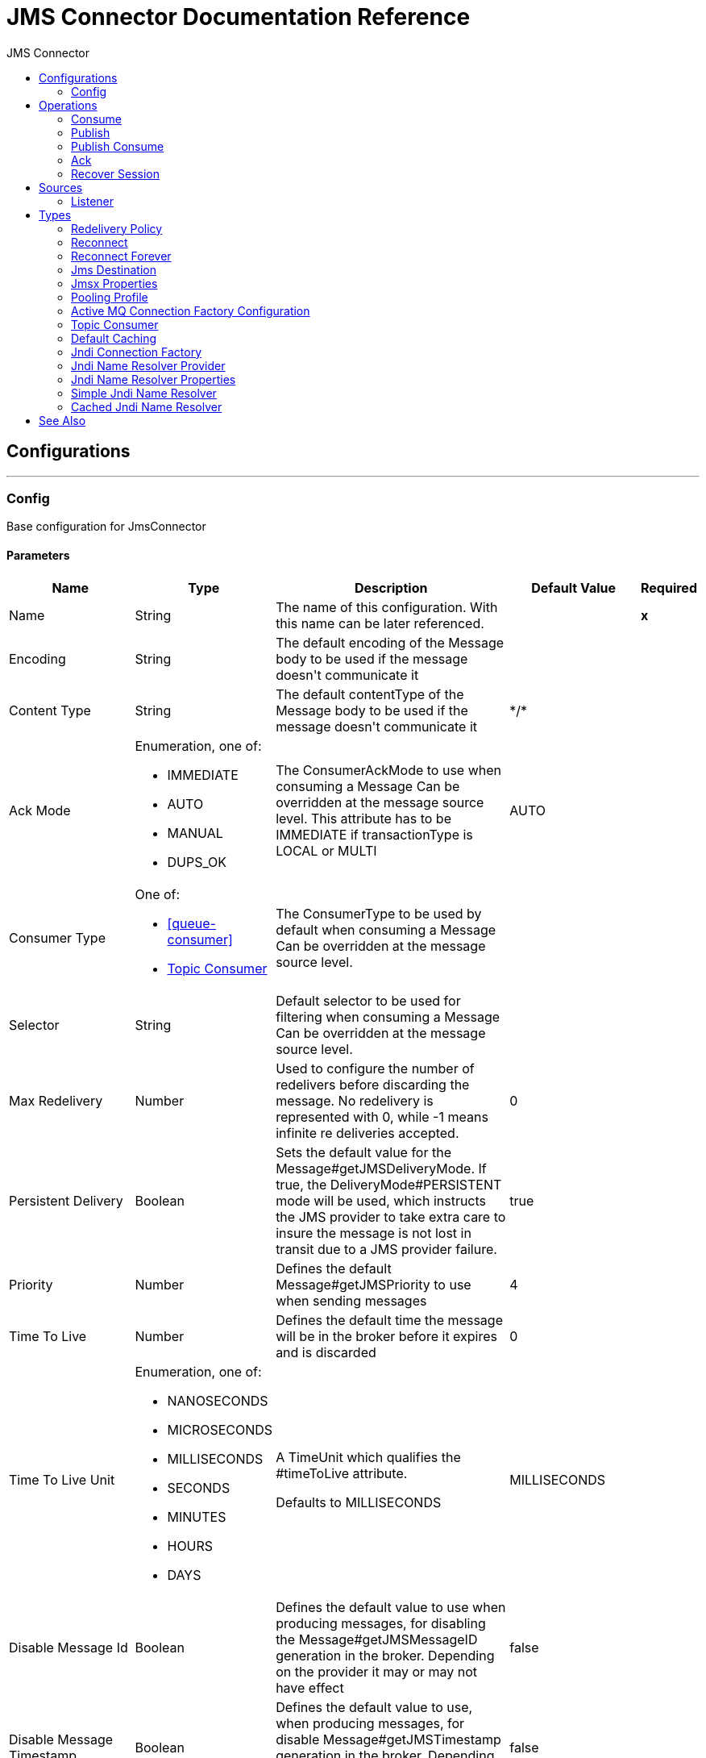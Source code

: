 :toc:               left
:toc-title:         JMS Connector
:toclevels:         2
:last-update-label!:
:docinfo:
:source-highlighter: coderay
:icons: font


= JMS Connector Documentation Reference



== Configurations
---
[[config]]
=== Config

+++
Base configuration for JmsConnector
+++

==== Parameters
[cols=".^20%,.^20%,.^35%,.^20%,^.^5%", options="header"]
|======================
| Name | Type | Description | Default Value | Required
|Name | String | The name of this configuration. With this name can be later referenced. | | *x*{nbsp}
| Encoding a| String |  +++The default encoding of the Message body to be used if the message doesn't communicate it+++ |  | {nbsp}
| Content Type a| String |  +++The default contentType of the Message body to be used if the message doesn't communicate it+++ |  +++*/*+++ | {nbsp}
| Ack Mode a| Enumeration, one of:

** IMMEDIATE
** AUTO
** MANUAL
** DUPS_OK |  +++The ConsumerAckMode to use when consuming a Message
Can be overridden at the message source level.
This attribute has to be IMMEDIATE if transactionType is LOCAL or MULTI+++ |  +++AUTO+++ | {nbsp}
| Consumer Type a| One of:

* <<queue-consumer>>
* <<topic-consumer>> |  +++The ConsumerType to be used by default when consuming a Message
Can be overridden at the message source level.+++ |  | {nbsp}
| Selector a| String |  +++Default selector to be used for filtering when consuming a Message
Can be overridden at the message source level.+++ |  | {nbsp}
| Max Redelivery a| Number |  +++Used to configure the number of redelivers before discarding the message.
No redelivery is represented with 0, while -1 means infinite re deliveries accepted.+++ |  +++0+++ | {nbsp}
| Persistent Delivery a| Boolean |  +++Sets the default value for the Message#getJMSDeliveryMode.
If true, the DeliveryMode#PERSISTENT mode will be used,
which instructs the JMS provider to take extra care to insure the message
is not lost in transit due to a JMS provider failure.+++ |  +++true+++ | {nbsp}
| Priority a| Number |  +++Defines the default Message#getJMSPriority to use when sending messages+++ |  +++4+++ | {nbsp}
| Time To Live a| Number |  +++Defines the default time the message will be in the broker before it expires and is discarded+++ |  +++0+++ | {nbsp}
| Time To Live Unit a| Enumeration, one of:

** NANOSECONDS
** MICROSECONDS
** MILLISECONDS
** SECONDS
** MINUTES
** HOURS
** DAYS |  +++A TimeUnit which qualifies the #timeToLive attribute.
<p>
Defaults to MILLISECONDS+++ |  +++MILLISECONDS+++ | {nbsp}
| Disable Message Id a| Boolean |  +++Defines the default value to use when producing messages,
for disabling the Message#getJMSMessageID generation in the broker.
Depending on the provider it may or may not have effect+++ |  +++false+++ | {nbsp}
| Disable Message Timestamp a| Boolean |  +++Defines the default value to use, when producing messages,
for disable Message#getJMSTimestamp generation in the broker.
Depending on the provider it may or may not have effect.+++ |  +++false+++ | {nbsp}
| Delivery Delay a| Number |  +++This is used to determine the Message delivery delay time which is
calculated by adding the deliveryDelay value specified on the
send method to the time the message was sent.
<p>
Only used in JmsSpecification#JMS_2_0+++ |  | {nbsp}
| Delivery Delay Unit a| Enumeration, one of:

** NANOSECONDS
** MICROSECONDS
** MILLISECONDS
** SECONDS
** MINUTES
** HOURS
** DAYS |  +++A TimeUnit which qualifies the #deliveryDelay attribute.
<p>
Defaults to MILLISECONDS+++ |  +++MILLISECONDS+++ | {nbsp}
| Jms Type a| String |  +++A message JMSType identifier supplied by a client when a message is sent.+++ |  | {nbsp}
|======================


==== Associated Operations
* <<consume>> {nbsp}
* <<publish>> {nbsp}
* <<publishConsume>> {nbsp}

==== Associated Sources
* <<listener>> {nbsp}


== Operations

[[consume]]
=== Consume
`+<http://www.mulesoft.org/schema/mule/jms:consume>+`

+++
Operation that allows the user to consume a single Message from a given Destination.
extra configurations that are required based on the destination type.
and headers as Result#getAttributes
+++

==== Parameters
[cols=".^20%,.^20%,.^35%,.^20%,^.^5%", options="header"]
|======================
| Name | Type | Description | Default Value | Required
| Configuration | String | The name of the configuration to use. | | *x*{nbsp}
| Destination a| String |  +++the name of the Destination from where the Message should be consumed+++ |  | *x*{nbsp}
| Consumer Type a| One of:

* <<queue-consumer>>
* <<topic-consumer>> |  +++the type of the MessageConsumer that is required for the given destination, along with any+++ |  | {nbsp}
| Ack Mode a| Enumeration, one of:

** IMMEDIATE
** MANUAL |  +++the ConsumerAckMode that will be configured over the Message and Session+++ |  | {nbsp}
| Selector a| String |  +++a custom JMS selector for filtering the messages+++ |  | {nbsp}
| Content Type a| String |  +++the Message's content content type+++ |  | {nbsp}
| Encoding a| String |  +++the Message's content encoding+++ |  | {nbsp}
| Maximum Wait a| Number |  +++maximum time to wait for a message before timing out+++ |  +++10000+++ | {nbsp}
| Maximum Wait Unit a| Enumeration, one of:

** NANOSECONDS
** MICROSECONDS
** MILLISECONDS
** SECONDS
** MINUTES
** HOURS
** DAYS |  +++Time unit to be used in the maximumWaitTime configurations+++ |  +++MILLISECONDS+++ | {nbsp}
| Transactional Action a| Enumeration, one of:

** ALWAYS_JOIN
** JOIN_IF_POSSIBLE
** NOT_SUPPORTED |  +++The type of joining action that operations can take regarding transactions.+++ |  +++JOIN_IF_POSSIBLE+++ | {nbsp}
| Target Variable a| String |  +++The name of a variable on which the operation's output will be placed+++ |  | {nbsp}
|======================

==== Output
[cols=".^50%,.^50%"]
|======================
| *Type* a| Any
| *Attributes Type* a| <<JmsAttributes>>
|======================

==== For Configurations.
* <<config>> {nbsp}

==== Throws
* JMS:CONNECTIVITY {nbsp}
* JMS:DESTINATION_NOT_FOUND {nbsp}
* JMS:CONSUMING {nbsp}
* JMS:ACK {nbsp}
* JMS:RETRY_EXHAUSTED {nbsp}
* JMS:TIMEOUT {nbsp}


[[publish]]
=== Publish
`+<http://www.mulesoft.org/schema/mule/jms:publish>+`

+++
Operation that allows the user to send a Message to a JMS Destination
+++

==== Parameters
[cols=".^20%,.^20%,.^35%,.^20%,^.^5%", options="header"]
|======================
| Name | Type | Description | Default Value | Required
| Configuration | String | The name of the configuration to use. | | *x*{nbsp}
| Destination a| String |  +++the name of the Destination where the Message should be sent+++ |  | *x*{nbsp}
| Destination Type a| Enumeration, one of:

** QUEUE
** TOPIC |  +++The type of the Destination+++ |  +++QUEUE+++ | {nbsp}
| Transactional Action a| Enumeration, one of:

** ALWAYS_JOIN
** JOIN_IF_POSSIBLE
** NOT_SUPPORTED |  +++The type of joining action that operations can take regarding transactions.+++ |  +++JOIN_IF_POSSIBLE+++ | {nbsp}
| Body a| Any |  +++The body of the Message+++ |  +++#[payload]+++ | {nbsp}
| Jms Type a| String |  +++The JMSType header of the Message+++ |  | {nbsp}
| Correlation Id a| String |  +++The JMSCorrelationID header of the Message+++ |  | {nbsp}
| Send Content Type a| Boolean |  +++true if the body type should be sent as a Message property+++ |  +++true+++ | {nbsp}
| ContentType a| String |  +++The content type of the body+++ |  | {nbsp}
| Send Encoding a| Boolean |  +++true if the body outboundEncoding should be sent as a Message property+++ |  +++true+++ | {nbsp}
| Encoding a| String |  +++The outboundEncoding of the message's body+++ |  | {nbsp}
| Reply To a| <<JmsDestination>> |  +++The JMSReplyTo header information of the Destination where
this Message should be replied to+++ |  | {nbsp}
| User Properties a| Object |  +++The custom user properties that should be set to this Message+++ |  | {nbsp}
| JMSX Properties a| <<JmsxProperties>> |  +++The JMSX properties that should be set to this Message+++ |  | {nbsp}
| Persistent Delivery a| Boolean |  +++If true; the Message will be sent using the PERSISTENT JMSDeliveryMode+++ |  | {nbsp}
| Priority a| Number |  +++The default JMSPriority value to be used when sending the message+++ |  | {nbsp}
| Time To Live a| Number |  +++Defines the default time the message will be in the broker before it expires and is discarded+++ |  | {nbsp}
| Time To Live Unit a| Enumeration, one of:

** NANOSECONDS
** MICROSECONDS
** MILLISECONDS
** SECONDS
** MINUTES
** HOURS
** DAYS |  +++Time unit to be used in the timeToLive configurations+++ |  | {nbsp}
| Disable Message Id a| Boolean |  +++If true; the Message will be flagged to avoid generating its MessageID+++ |  | {nbsp}
| Disable Message Timestamp a| Boolean |  +++If true; the Message will be flagged to avoid generating its sent Timestamp+++ |  | {nbsp}
| Delivery Delay a| Number |  +++Only used by JMS 2.0. Sets the delivery delay to be applied in order to postpone the Message delivery+++ |  | {nbsp}
| Delivery Delay Unit a| Enumeration, one of:

** NANOSECONDS
** MICROSECONDS
** MILLISECONDS
** SECONDS
** MINUTES
** HOURS
** DAYS |  +++Time unit to be used in the deliveryDelay configurations+++ |  | {nbsp}
|======================


==== For Configurations.
* <<config>> {nbsp}

==== Throws
* JMS:CONNECTIVITY {nbsp}
* JMS:PUBLISHING {nbsp}
* JMS:DESTINATION_NOT_FOUND {nbsp}
* JMS:ILLEGAL_BODY {nbsp}
* JMS:RETRY_EXHAUSTED {nbsp}


[[publishConsume]]
=== Publish Consume
`+<http://www.mulesoft.org/schema/mule/jms:publish-consume>+`

+++
Operation that allows the user to send a message to a JMS Destination and waits for a response
either to the provided ReplyTo destination or to a temporary Destination created dynamically
and headers as Result#getAttributes
+++

==== Parameters
[cols=".^20%,.^20%,.^35%,.^20%,^.^5%", options="header"]
|======================
| Name | Type | Description | Default Value | Required
| Configuration | String | The name of the configuration to use. | | *x*{nbsp}
| Destination a| String |  +++the name of the Destination where the Message should be sent+++ |  | *x*{nbsp}
| Body a| Any |  +++The body of the Message+++ |  +++#[payload]+++ | {nbsp}
| Jms Type a| String |  +++The JMSType header of the Message+++ |  | {nbsp}
| Correlation Id a| String |  +++The JMSCorrelationID header of the Message+++ |  | {nbsp}
| Send Content Type a| Boolean |  +++true if the body type should be sent as a Message property+++ |  +++true+++ | {nbsp}
| ContentType a| String |  +++The content type of the body+++ |  | {nbsp}
| Send Encoding a| Boolean |  +++true if the body outboundEncoding should be sent as a Message property+++ |  +++true+++ | {nbsp}
| Encoding a| String |  +++The outboundEncoding of the message's body+++ |  | {nbsp}
| Reply To a| <<JmsDestination>> |  +++The JMSReplyTo header information of the Destination where
this Message should be replied to+++ |  | {nbsp}
| User Properties a| Object |  +++The custom user properties that should be set to this Message+++ |  | {nbsp}
| JMSX Properties a| <<JmsxProperties>> |  +++The JMSX properties that should be set to this Message+++ |  | {nbsp}
| Persistent Delivery a| Boolean |  +++If true; the Message will be sent using the PERSISTENT JMSDeliveryMode+++ |  | {nbsp}
| Priority a| Number |  +++The default JMSPriority value to be used when sending the message+++ |  | {nbsp}
| Time To Live a| Number |  +++Defines the default time the message will be in the broker before it expires and is discarded+++ |  | {nbsp}
| Time To Live Unit a| Enumeration, one of:

** NANOSECONDS
** MICROSECONDS
** MILLISECONDS
** SECONDS
** MINUTES
** HOURS
** DAYS |  +++Time unit to be used in the timeToLive configurations+++ |  | {nbsp}
| Disable Message Id a| Boolean |  +++If true; the Message will be flagged to avoid generating its MessageID+++ |  | {nbsp}
| Disable Message Timestamp a| Boolean |  +++If true; the Message will be flagged to avoid generating its sent Timestamp+++ |  | {nbsp}
| Delivery Delay a| Number |  +++Only used by JMS 2.0. Sets the delivery delay to be applied in order to postpone the Message delivery+++ |  | {nbsp}
| Delivery Delay Unit a| Enumeration, one of:

** NANOSECONDS
** MICROSECONDS
** MILLISECONDS
** SECONDS
** MINUTES
** HOURS
** DAYS |  +++Time unit to be used in the deliveryDelay configurations+++ |  | {nbsp}
| Ack Mode a| Enumeration, one of:

** IMMEDIATE
** MANUAL |  +++The Session ACK mode to use when consuming the message+++ |  | {nbsp}
| Maximum Wait a| Number |  +++Maximum time to wait for a message to arrive before timeout+++ |  +++10000+++ | {nbsp}
| Maximum Wait Unit a| Enumeration, one of:

** NANOSECONDS
** MICROSECONDS
** MILLISECONDS
** SECONDS
** MINUTES
** HOURS
** DAYS |  +++Time unit to be used in the maximumWaitTime configuration+++ |  +++MILLISECONDS+++ | {nbsp}
| Content Type a| String |  +++The content type of the message body to be consumed+++ |  | {nbsp}
| Encoding a| String |  +++The encoding of the message body to be consumed+++ |  | {nbsp}
| Target Variable a| String |  +++The name of a variable on which the operation's output will be placed+++ |  | {nbsp}
|======================

==== Output
[cols=".^50%,.^50%"]
|======================
| *Type* a| Any
| *Attributes Type* a| <<JmsAttributes>>
|======================

==== For Configurations.
* <<config>> {nbsp}

==== Throws
* JMS:CONNECTIVITY {nbsp}
* JMS:PUBLISHING {nbsp}
* JMS:DESTINATION_NOT_FOUND {nbsp}
* JMS:CONSUMING {nbsp}
* JMS:ILLEGAL_BODY {nbsp}
* JMS:ACK {nbsp}
* JMS:RETRY_EXHAUSTED {nbsp}
* JMS:TIMEOUT {nbsp}


[[ack]]
=== Ack
`+<http://www.mulesoft.org/schema/mule/jms:ack>+`

+++
Allows the user to perform an ACK when the AckMode#MANUAL mode is elected while consuming the Message.
As per JMS Spec, performing an ACK over a single Message automatically works as an ACK for all the Messages
produced in the same JmsSession.
to a session of the current connection
+++

==== Parameters
[cols=".^20%,.^20%,.^35%,.^20%,^.^5%", options="header"]
|======================
| Name | Type | Description | Default Value | Required
| Ack Id a| String |  +++The AckId of the Message to ACK+++ |  | *x*{nbsp}
|======================



==== Throws
* JMS:ACK {nbsp}


[[recoverSession]]
=== Recover Session
`+<http://www.mulesoft.org/schema/mule/jms:recover-session>+`

+++
Allows the user to perform a session recover when the AckMode#MANUAL mode is elected while consuming the
Message.
As per JMS Spec, performing a session recover automatically will redeliver all the consumed messages that had not being
acknowledged before this recover.
+++

==== Parameters
[cols=".^20%,.^20%,.^35%,.^20%,^.^5%", options="header"]
|======================
| Name | Type | Description | Default Value | Required
| Ack Id a| String |  +++The AckId of the Message Session to recover+++ |  | *x*{nbsp}
|======================



==== Throws
* JMS:SESSION_RECOVER {nbsp}


== Sources

[[listener]]
=== Listener
`+<http://www.mulesoft.org/schema/mule/jms:listener>+`

+++
JMS Subscriber for Destinations, allows to listen
for incoming Messages
+++

==== Parameters
[cols=".^20%,.^20%,.^35%,.^20%,^.^5%", options="header"]
|======================
| Name | Type | Description | Default Value | Required
| Configuration | String | The name of the configuration to use. | | *x*{nbsp}
| Destination a| String |  +++The name of the Destination from where the Message should be consumed+++ |  | *x*{nbsp}
| Consumer Type a| One of:

* <<queue-consumer>>
* <<topic-consumer>> |  +++The Type of the Consumer that should be used for the provided destination+++ |  | {nbsp}
| Ack Mode a| Enumeration, one of:

** IMMEDIATE
** AUTO
** MANUAL
** DUPS_OK |  +++The Session ACK mode to use when consuming a message+++ |  | {nbsp}
| Selector a| String |  +++JMS selector to be used for filtering incoming messages+++ |  | {nbsp}
| Inbound Content Type a| String |  +++The content type of the message body+++ |  | {nbsp}
| Inbound Encoding a| String |  +++The inboundEncoding of the message body+++ |  | {nbsp}
| Number Of Consumers a| Number |  +++The number of concurrent consumers that will be used to receive JMS Messages+++ |  +++4+++ | {nbsp}
| Transactional Action a| Enumeration, one of:

** ALWAYS_BEGIN
** NONE |  +++The type of beginning action that sources can take regarding transactions.+++ |  +++NONE+++ | {nbsp}
| Redelivery Policy a| <<RedeliveryPolicy>> |  +++Defines a policy for processing the redelivery of the same message+++ |  | {nbsp}
| Reconnection Strategy a| * <<reconnect>>
* <<reconnect-forever>> |  +++A retry strategy in case of connectivity errors+++ |  | {nbsp}
| Body a| Any |  +++The body of the Message+++ |  +++#[payload]+++ | {nbsp}
| Jms Type a| String |  +++The JMSType identifier header of the Message+++ |  | {nbsp}
| Correlation Id a| String |  +++The JMSCorrelationID header of the Message+++ |  | {nbsp}
| Send Content Type a| Boolean |  +++Whether or not the body content type should be sent as a property+++ |  +++true+++ | {nbsp}
| ContentType a| String |  +++The content type of the message's body+++ |  | {nbsp}
| Send Encoding a| Boolean |  +++Whether or not the body outboundEncoding should be sent as a Message property+++ |  +++true+++ | {nbsp}
| Encoding a| String |  +++The encoding of the message's body+++ |  | {nbsp}
| Reply To a| <<JmsDestination>> |  +++The destination where a reply to this Message should be sent+++ |  | {nbsp}
| User Properties a| Object |  +++The custom user properties that should be set to this Message+++ |  | {nbsp}
| JMSX Properties a| <<JmsxProperties>> |  +++The JMSX properties that should be set to this Message+++ |  | {nbsp}
| Persistent Delivery a| Boolean |  +++Whether or not the delivery should be done with a persistent configuration+++ |  | {nbsp}
| Priority a| Number |  +++The default JMSPriority value to be used when sending the message+++ |  | {nbsp}
| Time To Live a| Number |  +++Defines the default time the message will be in the broker before it expires and is discarded+++ |  | {nbsp}
| Time To Live Unit a| Enumeration, one of:

** NANOSECONDS
** MICROSECONDS
** MILLISECONDS
** SECONDS
** MINUTES
** HOURS
** DAYS |  +++Time unit to be used in the timeToLive configurations+++ |  | {nbsp}
| Disable Message Id a| Boolean |  +++If true; the Message will be flagged to avoid generating its MessageID+++ |  | {nbsp}
| Disable Message Timestamp a| Boolean |  +++If true; the Message will be flagged to avoid generating its sent Timestamp+++ |  | {nbsp}
| Delivery Delay a| Number |  +++Only used by JMS 2.0. Sets the delivery delay to be applied in order to postpone the Message delivery+++ |  | {nbsp}
| Delivery Delay Unit a| Enumeration, one of:

** NANOSECONDS
** MICROSECONDS
** MILLISECONDS
** SECONDS
** MINUTES
** HOURS
** DAYS |  +++Time unit to be used in the deliveryDelay configurations+++ |  | {nbsp}
|======================

==== Output
[cols=".^50%,.^50%"]
|======================
| *Type* a| Any
| *Attributes Type* a| <<JmsAttributes>>
|======================

==== For Configurations.
* <<config>> {nbsp}

==== Throws
* MULE:SOURCE_RESPONSE_SEND {nbsp}
* MULE:SOURCE_ERROR_RESPONSE_SEND {nbsp}
* MULE:SOURCE_ERROR_RESPONSE_GENERATE {nbsp}
* MULE:SOURCE_RESPONSE_GENERATE {nbsp}


== Types
[[RedeliveryPolicy]]
=== Redelivery Policy

[cols=".^30%,.^40%,.^30%", options="header"]
|======================
| Field | Type | Default Value
| Max Redelivery Count a| Number |
| Use Secure Hash a| Boolean |
| Message Digest Algorithm a| String |
| Id Expression a| String |
| Object Store Ref a| String |
|======================

[[reconnect]]
=== Reconnect

[cols=".^30%,.^40%,.^30%", options="header"]
|======================
| Field | Type | Default Value
| Frequency a| Number |
| Count a| Number |
| Blocking a| Boolean |
|======================

[[reconnect-forever]]
=== Reconnect Forever

[cols=".^30%,.^40%,.^30%", options="header"]
|======================
| Field | Type | Default Value
| Frequency a| Number |
|======================

[[JmsDestination]]
=== Jms Destination

[cols=".^30%,.^40%,.^30%", options="header"]
|======================
| Field | Type | Default Value
| Destination a| String |
| Destination Type a| Enumeration, one of:

** QUEUE
** TOPIC | QUEUE
|======================

[[JmsxProperties]]
=== Jmsx Properties

[cols=".^30%,.^40%,.^30%", options="header"]
|======================
| Field | Type | Default Value
| Jmsx User ID a| String |
| Jmsx App ID a| String |
| Jmsx Delivery Count a| Number |
| Jmsx Group ID a| String |
| Jmsx Group Seq a| Number |
| Jmsx Producer TXID a| String |
| Jmsx Consumer TXID a| String |
| Jmsx Rcv Timestamp a| Number |
|======================

[[PoolingProfile]]
=== Pooling Profile

[cols=".^30%,.^40%,.^30%", options="header"]
|======================
| Field | Type | Default Value
| Max Active a| Number |
| Max Idle a| Number |
| Max Wait a| Number |
| Min Eviction Millis a| Number |
| Eviction Check Interval Millis a| Number |
| Exhausted Action a| Enumeration, one of:

** WHEN_EXHAUSTED_GROW
** WHEN_EXHAUSTED_WAIT
** WHEN_EXHAUSTED_FAIL |
| Initialisation Policy a| Enumeration, one of:

** INITIALISE_NONE
** INITIALISE_ONE
** INITIALISE_ALL |
| Disabled a| Boolean |
|======================

[[ActiveMQConnectionFactoryConfiguration]]
=== Active MQ Connection Factory Configuration

[cols=".^30%,.^40%,.^30%", options="header"]
|======================
| Field | Type | Default Value
| Broker Url a| String | vm://localhost?broker.persistent=false&broker.useJmx=false
| Enable Xa a| Boolean | false
| Initial Redelivery Delay a| Number | 1000
| Redelivery Delay a| Number | 1000
| Max Redelivery a| Number | 0
|======================

[[topic-consumer]]
=== Topic Consumer

[cols=".^30%,.^40%,.^30%", options="header"]
|======================
| Field | Type | Default Value
| Is Durable a| Boolean | false
| Is Shared a| Boolean | false
| No Local a| Boolean | false
| Subscription Name a| String |
|======================

[[default-caching]]
=== Default Caching

[cols=".^30%,.^40%,.^30%", options="header"]
|======================
| Field | Type | Default Value
| Session Cache Size a| Number |
| Cache Producers a| Boolean | true
| Cache Consumers a| Boolean | true
|======================

[[JndiConnectionFactory]]
=== Jndi Connection Factory

[cols=".^30%,.^40%,.^30%", options="header"]
|======================
| Field | Type | Default Value
| Connection Factory Jndi Name a| String |
| Lookup Destination a| Enumeration, one of:

** NEVER
** ALWAYS
** TRY_ALWAYS | NEVER
| Name Resolver Provider a| <<JndiNameResolverProvider>> |
|======================

[[JndiNameResolverProvider]]
=== Jndi Name Resolver Provider

[cols=".^30%,.^40%,.^30%", options="header"]
|======================
| Field | Type | Default Value
| Custom Jndi Name Resolver a| One of:

* <<SimpleJndiNameResolver>>
* <<CachedJndiNameResolver>> |
| Name Resolver Builder a| <<JndiNameResolverProperties>> |
|======================

[[JndiNameResolverProperties]]
=== Jndi Name Resolver Properties

[cols=".^30%,.^40%,.^30%", options="header"]
|======================
| Field | Type | Default Value
| Jndi Initial Context Factory a| String |
| Jndi Provider Url a| String |
| Provider Properties a| Object |
|======================

[[SimpleJndiNameResolver]]
=== Simple Jndi Name Resolver

[cols=".^30%,.^40%,.^30%", options="header"]
|======================
| Field | Type | Default Value
| Context Factory a| Any |
| Jndi Initial Factory a| String |
| Jndi Provider Properties a| Object |
| Jndi Provider Url a| String |
|======================

[[CachedJndiNameResolver]]
=== Cached Jndi Name Resolver

[cols=".^30%,.^40%,.^30%", options="header"]
|======================
| Field | Type | Default Value
| Context Factory a| Any |
| Jndi Initial Factory a| String |
| Jndi Provider Properties a| Object |
| Jndi Provider Url a| String |
|======================





== See Also

* link:/connectors/jms-about[About JMS Connector]
